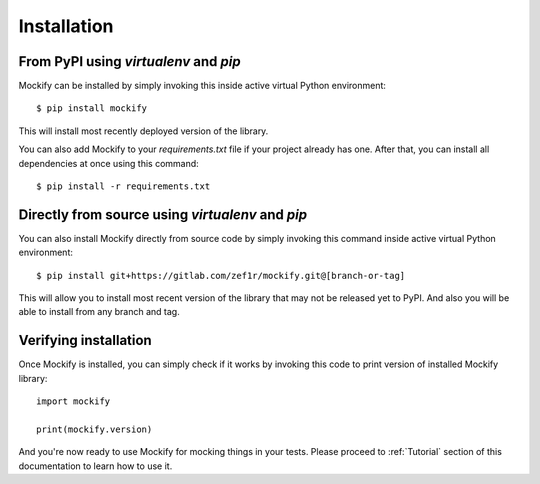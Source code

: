 Installation
============

From PyPI using *virtualenv* and *pip*
--------------------------------------

Mockify can be installed by simply invoking this inside active virtual Python
environment::

    $ pip install mockify

This will install most recently deployed version of the library.

You can also add Mockify to your *requirements.txt* file if your project
already has one. After that, you can install all dependencies at once using
this command::

    $ pip install -r requirements.txt

Directly from source using *virtualenv* and *pip*
-------------------------------------------------

You can also install Mockify directly from source code by simply invoking this
command inside active virtual Python environment::

    $ pip install git+https://gitlab.com/zef1r/mockify.git@[branch-or-tag]

This will allow you to install most recent version of the library that may not
be released yet to PyPI. And also you will be able to install from any branch
and tag.

Verifying installation
----------------------

Once Mockify is installed, you can simply check if it works by invoking this
code to print version of installed Mockify library::

    import mockify

    print(mockify.version)

And you're now ready to use Mockify for mocking things in your tests. Please
proceed to :ref:`Tutorial` section of this documentation to learn how to use
it.
